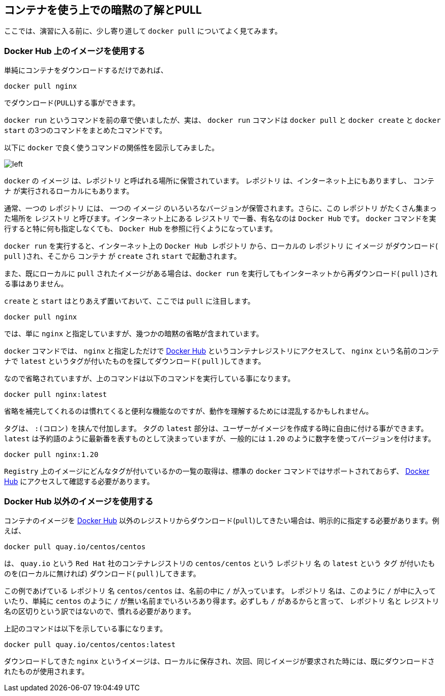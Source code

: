 
== コンテナを使う上での暗黙の了解とPULL

ここでは、演習に入る前に、少し寄り道して `docker pull` についてよく見てみます。

=== Docker Hub 上のイメージを使用する

単純にコンテナをダウンロードするだけであれば、

```
docker pull nginx
```

でダウンロード(`PULL`)する事ができます。

`docker run` というコマンドを前の章で使いましたが、実は、 `docker run` コマンドは `docker pull` と `docker create` と `docker start` の3つのコマンドをまとめたコマンドです。

以下に `docker` で良く使うコマンドの関係性を図示してみました。

image::images/2-1-dockerhub.png[left]

`docker` の `イメージ` は、`レポジトリ` と呼ばれる場所に保管されています。 `レポジトリ` は、インターネット上にもありますし、 `コンテナ` が実行されるローカルにもあります。

通常、一つの `レポジトリ` には、 一つの `イメージ` のいろいろなバージョンが保管されます。さらに、この `レポジトリ` がたくさん集まった場所を `レジストリ` と呼びます。インターネット上にある `レジストリ` で一番、有名なのは `Docker Hub` です。 `docker` コマンドを実行すると特に何も指定しなくても、 `Docker Hub` を参照に行くようになっています。

`docker run` を実行すると、インターネット上の `Docker Hub レポジトリ` から、ローカルの `レポジトリ` に `イメージ` がダウンロード( `pull` )され、そこから `コンテナ` が `create` され `start` で起動されます。

また、既にローカルに `pull` されたイメージがある場合は、`docker run` を実行してもインターネットから再ダウンロード( `pull` )される事はありません。

`create` と `start` はとりあえず置いておいて、ここでは `pull` に注目します。


```
docker pull nginx
```


では、単に `nginx` と指定していますが、幾つかの暗黙の省略が含まれています。

`docker` コマンドでは、 `nginx` と指定しただけで https://hub.docker.com[Docker Hub^] というコンテナレジストリにアクセスして、 `nginx` という名前のコンテナで `latest` というタグが付いたものを探してダウンロード( `pull` )してきます。

なので省略されていますが、上のコマンドは以下のコマンドを実行している事になります。

```
docker pull nginx:latest
```

省略を補完してくれるのは慣れてくると便利な機能なのですが、動作を理解するためには混乱するかもしれません。

タグは、 `:(コロン)` を挟んで付加します。
タグの `latest` 部分は、ユーザーがイメージを作成する時に自由に付ける事ができます。`latest` は予約語のように最新番を表すものとして決まっていますが、一般的には `1.20` のように数字を使ってバージョンを付けます。

```
docker pull nginx:1.20
```

`Registry` 上のイメージにどんなタグが付いているかの一覧の取得は、標準の `docker` コマンドではサポートされておらず、 https://registry.hub.docker.com/_/nginx?tab=tags[Docker Hub^] にアクセスして確認する必要があります。


=== Docker Hub 以外のイメージを使用する

コンテナのイメージを  https://hub.docker.com[Docker Hub^] 以外のレジストリからダウンロード(`pull`)してきたい場合は、明示的に指定する必要があります。例えば、

```
docker pull quay.io/centos/centos
```

は、 `quay.io` という `Red Hat` 社のコンテナレジストリの `centos/centos` という `レポジトリ` 名 の `latest` という `タグ` が付いたものを(ローカルに無ければ) ダウンロード( `pull` )してきます。

この例であげている `レポジトリ` 名 `centos/centos` は、名前の中に `/` が入っています。 `レポジトリ` 名は、このように `/` が中に入っていたり、単純に `centos` のように `/` が無い名前までいろいろあり得ます。必ずしも `/` があるからと言って、 `レポジトリ` 名と `レジストリ` 名の区切りという訳ではないので、慣れる必要があります。

上記のコマンドは以下を示している事になります。

```
docker pull quay.io/centos/centos:latest
```

ダウンロードしてきた `nginx` というイメージは、ローカルに保存され、次回、同じイメージが要求された時には、既にダウンロードされたものが使用されます。
